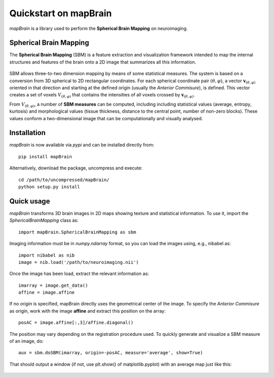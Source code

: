 Quickstart on mapBrain
===========================
`mapBrain` is a library used to perform the **Spherical Brain Mapping** on neuroimaging. 

Spherical Brain Mapping
--------------------------------
The **Spherical Brain Mapping** (SBM) is a feature extraction and visualization framework intended to map the internal structures and features of the brain onto a 2D image that summarizes all this information.  

.. figure:: images/sbm_coordinates.jpg
   :figwidth: 80 %
   :align: center
   :alt: Schema of the computation of :math:`\mathbf{v}_{(\theta,\varphi)}`.

SBM allows three-to-two dimension mapping by means of some statistical measures. The system is based on a conversion from 3D spherical to 2D rectangular coordinates. For each spherical coordinate pair :math:`(\theta,\varphi)`, a vector :math:`\mathbf{v}_{(\theta,\varphi)}` oriented in that direction and starting at the defined origin (usually the *Anterior Commisure*), is defined. This vector creates a set of voxels :math:`V_{(\theta,\varphi)}` that contains the intensities of all voxels crossed by :math:`\mathbf{v}_{(\theta,\varphi)}`. 

From :math:`V_{(\theta,\varphi)}`, a number of **SBM measures** can be computed, including including statistical values (average, entropy, kurtosis) and morphological values (tissue thickness, distance to the central point, number of non-zero blocks). These values conform a two-dimensional image that can be computationally and visually analysed.

Installation
-------------------
`mapBrain` is now available via `pypi` and can be installed directly from::

	pip install mapBrain

Alternatively, download the package, uncompress and execute::

	cd /path/to/uncompressed/mapBrain/
	python setup.py install


Quick usage
------------------------
`mapBrain` transforms 3D brain images in 2D maps showing texture and statistical information. To use it, import the `SphericalBrainMapping` class as:: 

	import mapBrain.SphericalBrainMapping as sbm

Imaging information must be in `numpy.ndarray` format, so you can load the images using, e.g., nibabel as::

	import nibabel as nib
	image = nib.load('/path/to/neuroimaging.nii')

Once the image has been load, extract the relevant information as::

	imarray = image.get_data()
	affine = image.affine

If no *origin* is specified, mapBrain directly uses the geometrical center of the image. To specify the *Anterior Commisure* as origin, work with the image **affine** and extract this position on the array::

	posAC = image.affine[:,3]/affine.diagonal()

The position may vary depending on the registration procedure used. To quickly generate and visualize a SBM measure of an image, do::

	aux = sbm.doSBM(imarray, origin=-posAC, measure='average', show=True)

That should output a window (if not, use plt.show() of matplotlib.pyplot) with an average map just like this: 

.. figure:: images/average_example.jpg
   :figwidth: 80 %
   :align: center
   :alt: *Average* mapping of a MRI brain.




















